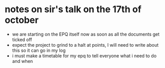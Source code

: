 * notes on sir's talk on the 17th of october
  - we are starting on the EPQ itself now as soon as all the documents get ticked off
  - expect the project to grind to a halt at points, I will need to write about this so 
    it can go in my log
  - i must make a timetable for my epq to tell everyone what i need to do and when
